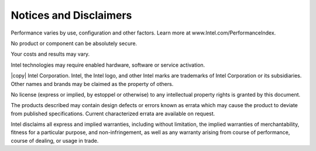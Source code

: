 =======================
Notices and Disclaimers
=======================

Performance varies by use, configuration and other factors. Learn more at www.Intel.com/PerformanceIndex​.

No product or component can be absolutely secure.

Your costs and results may vary.

Intel technologies may require enabled hardware, software or service activation.

|copy| Intel Corporation.
Intel, the Intel logo, and other Intel marks are trademarks of Intel Corporation or its subsidiaries.
Other names and brands may be claimed as the property of others.

No license (express or implied, by estoppel or otherwise) to any intellectual property rights is granted by this document.

The products described may contain design defects or errors known as errata which may cause the product to deviate from published specifications.
Current characterized errata are available on request.

Intel disclaims all express and implied warranties, including without limitation, the implied warranties of merchantability,
fitness for a particular purpose, and non-infringement, as well as any warranty arising from course of performance, course of dealing, or usage in trade.
